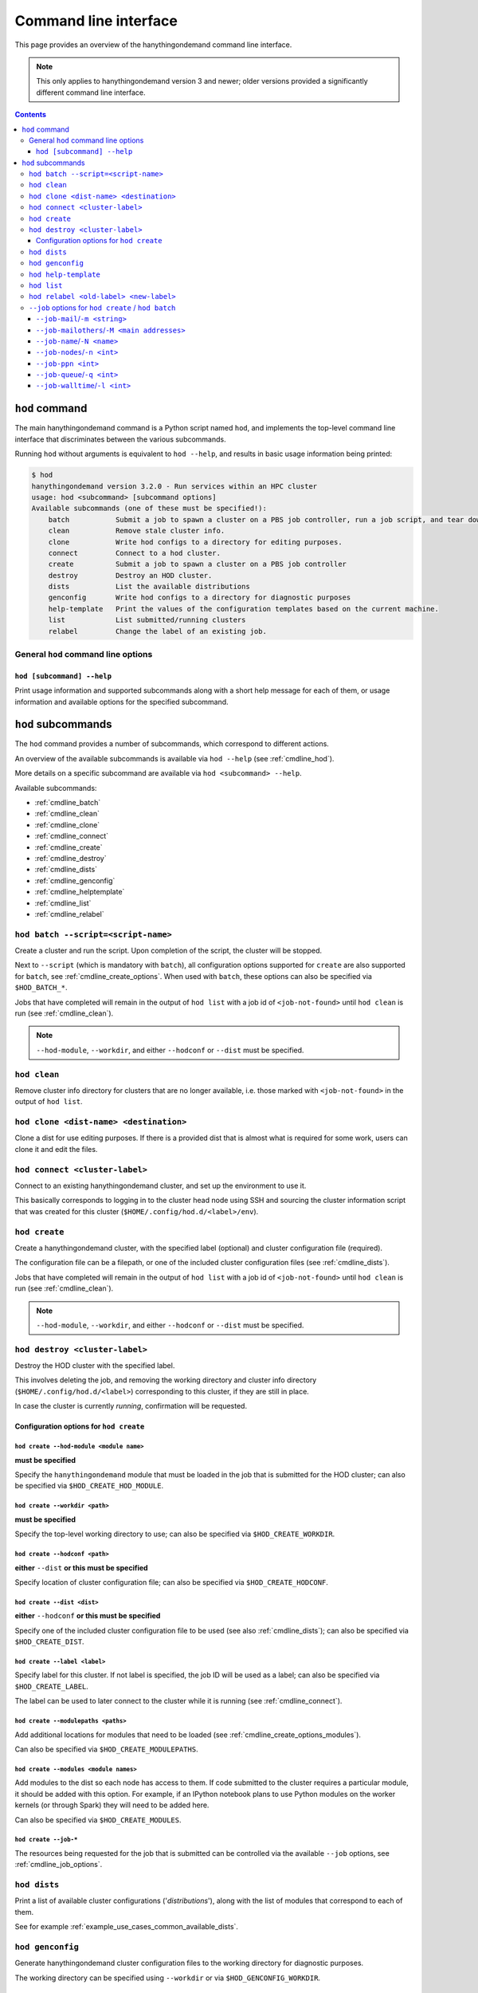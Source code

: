.. _cmdline:

Command line interface
======================

This page provides an overview of the hanythingondemand command line interface.

.. note:: This only applies to hanythingondemand version 3 and newer; older versions provided a significantly different
          command line interface.

.. contents:: :depth: 3

.. _cmdline_hod:

``hod`` command
---------------

The main hanythingondemand command is a Python script named ``hod``, and implements the top-level
command line interface that discriminates between the various subcommands.

Running ``hod`` without arguments is equivalent to ``hod --help``, and results in basic usage information being printed:

.. FIXME generate this
.. code::

    $ hod
    hanythingondemand version 3.2.0 - Run services within an HPC cluster
    usage: hod <subcommand> [subcommand options]
    Available subcommands (one of these must be specified!):
        batch           Submit a job to spawn a cluster on a PBS job controller, run a job script, and tear down the cluster when it's done
        clean           Remove stale cluster info.
        clone           Write hod configs to a directory for editing purposes.
        connect         Connect to a hod cluster.
        create          Submit a job to spawn a cluster on a PBS job controller
        destroy         Destroy an HOD cluster.
        dists           List the available distributions
        genconfig       Write hod configs to a directory for diagnostic purposes
        help-template   Print the values of the configuration templates based on the current machine.
        list            List submitted/running clusters
        relabel         Change the label of an existing job.

.. _cmdline_hod_options:

General ``hod`` command line options
~~~~~~~~~~~~~~~~~~~~~~~~~~~~~~~~~~~~

.. _cmdline_hod_help:

``hod [subcommand] --help``
^^^^^^^^^^^^^^^^^^^^^^^^^^^

Print usage information and supported subcommands along with a short help message for each of them, or usage information
and available options for the specified subcommand.


.. .. _cmdline_hod_scheduler:

.. ``hod --scheduler``
.. ^^^^^^^^^^^^^^^^^^^

.. Specify which scheduler to use; if no interface is specified, a list of available schedulers is printed.

.. .. note:: For now, only ``PBS`` is supported.


.. -----------
.. SUBCOMMANDS
.. -----------

.. _cmdline_hod_subcommands:

``hod`` subcommands
-------------------

The ``hod`` command provides a number of subcommands, which correspond to different actions.

An overview of the available subcommands is available via ``hod --help`` (see :ref:`cmdline_hod`).

More details on a specific subcommand are available via ``hod <subcommand> --help``.

Available subcommands:

* :ref:`cmdline_batch`
* :ref:`cmdline_clean`
* :ref:`cmdline_clone`
* :ref:`cmdline_connect`
* :ref:`cmdline_create`
* :ref:`cmdline_destroy`
* :ref:`cmdline_dists`
* :ref:`cmdline_genconfig`
* :ref:`cmdline_helptemplate`
* :ref:`cmdline_list`
* :ref:`cmdline_relabel`


.. _cmdline_batch:

``hod batch --script=<script-name>``
~~~~~~~~~~~~~~~~~~~~~~~~~~~~~~~~~~~~

Create a cluster and run the script. Upon completion of the script, the cluster will be stopped.

Next to ``--script`` (which is mandatory with ``batch``), all configuration options supported for ``create`` are
also supported for ``batch``, see :ref:`cmdline_create_options`.
When used with ``batch``, these options can also be specified via ``$HOD_BATCH_*``.

Jobs that have completed will remain in the output of ``hod list`` with a job id of ``<job-not-found>`` until ``hod clean`` 
is run (see :ref:`cmdline_clean`).

.. note:: ``--hod-module``, ``--workdir``, and either ``--hodconf`` or ``--dist`` must be specified.


.. _cmdline_clean:

``hod clean``
~~~~~~~~~~~~~

Remove cluster info directory for clusters that are no longer available, i.e.  those marked with ``<job-not-found>`` in the 
output of ``hod list``.


.. _cmdline_clone:

``hod clone <dist-name> <destination>``
~~~~~~~~~~~~~~~~~~~~~~~~~~~~~~~~~~~~~~~

Clone a dist for use editing purposes. If there is a provided dist that is almost what is required for some work, users 
can clone it and edit the files.

.. _cmdline_connect:

``hod connect <cluster-label>``
~~~~~~~~~~~~~~~~~~~~~~~~~~~~~~~

.. ssh + set up environment (screen no longer needed!)

Connect to an existing hanythingondemand cluster, and set up the environment to use it.

This basically corresponds to logging in to the cluster head node using SSH and sourcing the cluster information script
that was created for this cluster (``$HOME/.config/hod.d/<label>/env``).


.. _cmdline_create:

``hod create``
~~~~~~~~~~~~~~

Create a hanythingondemand cluster, with the specified label (optional) and cluster configuration file (required).

.. TODO the number part

The configuration file can be a filepath, or one of the included cluster configuration files (see :ref:`cmdline_dists`).

Jobs that have completed will remain in the output of ``hod list`` with a job id of ``<job-not-found>`` until ``hod clean`` 
is run (see :ref:`cmdline_clean`).

.. note:: ``--hod-module``, ``--workdir``, and either ``--hodconf`` or ``--dist`` must be specified.


.. _cmdline_destroy:

``hod destroy <cluster-label>``
~~~~~~~~~~~~~~~~~~~~~~~~~~~~~~~

Destroy the HOD cluster with the specified label.

This involves deleting the job, and removing the working directory and cluster info directory
(``$HOME/.config/hod.d/<label>``) corresponding to this cluster, if they are still in place.

In case the cluster is currently *running*, confirmation will be requested.


.. _cmdline_create_options:

Configuration options for ``hod create``
^^^^^^^^^^^^^^^^^^^^^^^^^^^^^^^^^^^^^^^^

.. _cmdline_create_options_hod_module:

``hod create --hod-module <module name>``
+++++++++++++++++++++++++++++++++++++++++

**must be specified**

Specify the ``hanythingondemand`` module that must be loaded in the job that is submitted for the HOD cluster;
can also be specified via ``$HOD_CREATE_HOD_MODULE``.


.. _cmdline_create_options_workdir:

``hod create --workdir <path>``
+++++++++++++++++++++++++++++++

**must be specified**

Specify the top-level working directory to use; can also be specified via ``$HOD_CREATE_WORKDIR``.


.. _cmdline_create_options_hodconf:

``hod create --hodconf <path>``
+++++++++++++++++++++++++++++++

**either** ``--dist`` **or this must be specified**

Specify location of cluster configuration file; can also be specified via ``$HOD_CREATE_HODCONF``.


.. _cmdline_create_options_dist:

``hod create --dist <dist>``
++++++++++++++++++++++++++++

**either** ``--hodconf`` **or this must be specified**

Specify one of the included cluster configuration file to be used (see also :ref:`cmdline_dists`);
can also be specified via ``$HOD_CREATE_DIST``.


.. _cmdline_create_options_label:

``hod create --label <label>``
++++++++++++++++++++++++++++++

Specify label for this cluster. If not label is specified, the job ID will be used as a label;
can also be specified via ``$HOD_CREATE_LABEL``.

The label can be used to later connect to the cluster while it is running (see :ref:`cmdline_connect`).


.. _cmdline_create_options_modulepaths:

``hod create --modulepaths <paths>``
++++++++++++++++++++++++++++++++++++

Add additional locations for modules that need to be loaded (see :ref:`cmdline_create_options_modules`).

Can also be specified via ``$HOD_CREATE_MODULEPATHS``.


.. _cmdline_create_options_modules:

``hod create --modules <module names>``
+++++++++++++++++++++++++++++++++++++++

Add modules to the dist so each node has access to them. If code submitted to
the cluster requires a particular module, it should be added with this option.
For example, if an IPython notebook plans to use Python modules on the worker
kernels (or through Spark) they will need to be added here.

Can also be specified via ``$HOD_CREATE_MODULES``.



.. _cmdline_create_options_job:

``hod create --job-*``
++++++++++++++++++++++

The resources being requested for the job that is submitted can be controlled via the available ``--job`` options,
see :ref:`cmdline_job_options`.


.. _cmdline_dists:

``hod dists``
~~~~~~~~~~~~~

Print a list of available cluster configurations ('*distributions*'),
along with the list of modules that correspond to each of them.

See for example :ref:`example_use_cases_common_available_dists`.

.. _cmdline_genconfig:

``hod genconfig``
~~~~~~~~~~~~~~~~~~~~~~~~~~~~

Generate hanythingondemand cluster configuration files to the working directory for diagnostic purposes.

The working directory can be specified using ``--workdir`` or via ``$HOD_GENCONFIG_WORKDIR``.


.. _cmdline_helptemplate:

``hod help-template``
~~~~~~~~~~~~~~~~~~~~~~~~~~~~~~~~

.. FIXME machine?

Print the values for the configuration templates based on the current machine.


.. _cmdline_list:

``hod list``
~~~~~~~~~~~~

.. TODO enhance output?

Print a list of existing clusters, and their state ('``queued``' or '``running``').

Jobs that have completed running will remain in the list with ``<job-not-found>`` until
``hod clean`` is run.

See :ref:`cmdline_clean`.


.. _cmdline_relabel:

``hod relabel <old-label> <new-label>``
~~~~~~~~~~~~~~~~~~~~~~~~~~~~~~~~~~~~~~~~~~~~

Change the label for a hod cluster that is queued or running.


.. -----------
.. JOB OPTIONS
.. -----------

.. _cmdline_job_options:

``--job`` options for ``hod create`` / ``hod batch``
~~~~~~~~~~~~~~~~~~~~~~~~~~~~~~~~~~~~~~~~~~~~~~~~~~~~

The ``create`` and ``batch`` subcommands accept the following options to specify requested job resources.

These can also be specified via ``$HOD_BATCH_JOB_*`` (for ``hod batch``) or ``$HOD_CREATE_JOB_*`` (for ``hod create``).


.. _cmdline_job_options_mail:

``--job-mail``/``-m <string>``
^^^^^^^^^^^^^^^^^^^^^^^^^^^^^^

Send a mail when the cluster has started (``b`` for '*begin*'), stopped (``e`` for '*ended*') or got aborted (``a``).

For example, using ``-m a`` will result in receiving a mail whn the cluster has started running.

.. _cmdline_job_options_mail_others:

``--job-mailothers``/``-M <main addresses>``
^^^^^^^^^^^^^^^^^^^^^^^^^^^^^^^^^^^^^^^^^^^^

List of other mail adresses to send mails to.

.. _cmdline_job_options_name:

``--job-name``/``-N <name>``
^^^^^^^^^^^^^^^^^^^^^^^^^^^^

Specify the name for the job that will be submitted.

.. _cmdline_job_options_nodes:

``--job-nodes``/``-n <int>``
^^^^^^^^^^^^^^^^^^^^^^^^^^^^

The number of (full) workernodes to request for the job being submitted (default: 1).


.. _cmdline_job_options_ppn:

``--job-ppn <int>``
^^^^^^^^^^^^^^^^^^^

The number of cores per workernode to request; by default: ``-1``, i.e. full workernodes (request all available cores).


.. _cmdline_job_options_queue:

``--job-queue``/``-q <int>``
^^^^^^^^^^^^^^^^^^^^^^^^^^^^

Name of job queue to submit to (default: none specified).


.. _cmdline_job_options_walltime:

``--job-walltime``/``-l <int>``
^^^^^^^^^^^^^^^^^^^^^^^^^^^^^^^

Number of hours of walltime to request (default: 48).
